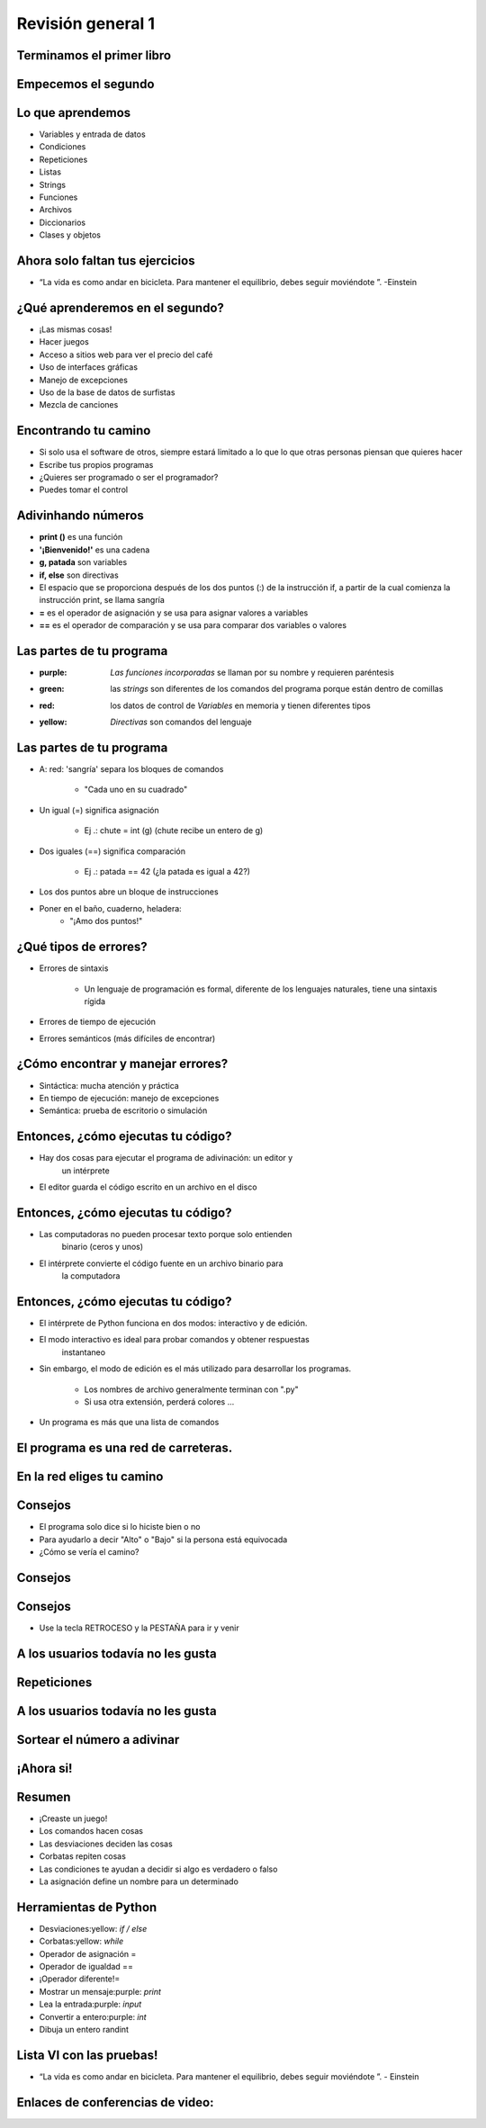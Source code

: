 .. raw:: html

    <style> .purple {color:purple} </style>
    <style> .green {color:green} </style>
    <style> .red {color:red} </style>
    <style> .yellow {color:yellow} </style>

.. role:: red
.. role:: purple
.. role:: green
.. role:: yellow


==================
Revisión general 1
==================


.. image:: img/TWP10_001.jpeg
   :height: 14.925cm
   :width: 9.258cm
   :align: center
   :alt: 


Terminamos el primer libro
==========================


.. image:: img/TWP30_001.jpeg
   :height: 14.384cm
   :width: 10cm
   :align: center
   :alt: 


Empecemos el segundo
====================


.. image:: img/TWP30_002.jpeg
   :height: 13.801cm
   :width: 13.801cm
   :align: center
   :alt: 


Lo que aprendemos
=================


+ Variables y entrada de datos
+ Condiciones
+ Repeticiones
+ Listas
+ Strings
+ Funciones
+ Archivos
+ Diccionarios
+ Clases y objetos


Ahora solo faltan tus ejercicios
================================


.. image:: img/TWP05_041.jpeg
   :height: 12.571cm
   :width: 9.411cm
   :align: center
   :alt: 

+ “La vida es como andar en bicicleta. Para mantener el equilibrio, debes seguir moviéndote ”. -Einstein



¿Qué aprenderemos en el segundo?
================================


+ ¡Las mismas cosas!
+ Hacer juegos
+ Acceso a sitios web para ver el precio del café
+ Uso de interfaces gráficas
+ Manejo de excepciones
+ Uso de la base de datos de surfistas
+ Mezcla de canciones


Encontrando tu camino
=====================


+ Si solo usa el software de otros, siempre estará limitado a lo que
  lo que otras personas piensan que quieres hacer
+ Escribe tus propios programas
+ ¿Quieres ser programado o ser el programador?
+ Puedes tomar el control

Adivinhando números
===================

+ **print ()** es una función
+ **'¡Bienvenido!'** es una cadena
+ **g, patada** son variables
+ **if, else** son directivas
+ El espacio que se proporciona después de los dos puntos (:) de la instrucción if, a partir de la cual comienza la instrucción print, se llama sangría
+ **=** es el operador de asignación y se usa para asignar valores a variables
+ **==** es el operador de comparación y se usa para comparar dos variables o valores


.. activecode:: Example9_1
   :nocodelens:
   :stdin:

    print('Bienvenido!')
    g = input('Ingrese un numero: ')
    chute = int(g)
    if chute == 42:
      print('¡Ganaste!')
    else:
      print('¡Tú perdiste!')
    print('¡Fin del juego!')
    

Las partes de tu programa
=========================



+ :purple: `Las funciones incorporadas` se llaman por su nombre y requieren paréntesis



+ :green: las `strings` son diferentes de los comandos del programa porque están dentro de    	comillas



+ :red: los datos de control de `Variables` en memoria y tienen diferentes tipos



+ :yellow: `Directivas` son comandos del lenguaje


Las partes de tu programa
=========================



+ A: red: 'sangría' separa los bloques de comandos

   + "Cada uno en su cuadrado"

+ Un igual (=) significa asignación

   + Ej .: chute = int (g) (chute recibe un entero de g)

+ Dos iguales (==) significa comparación

   + Ej .: patada == 42 (¿la patada es igual a 42?)

+ Los dos puntos abre un bloque de instrucciones

+ Poner en el baño, cuaderno, heladera:
   + "¡Amo dos puntos!"





¿Qué tipos de errores?
=======================



+ Errores de sintaxis

   + Un lenguaje de programación es formal, diferente de los lenguajes naturales, tiene una sintaxis rígida

+ Errores de tiempo de ejecución
+ Errores semánticos (más difíciles de encontrar)


¿Cómo encontrar y manejar errores?
==================================


+ Sintáctica: mucha atención y práctica
+ En tiempo de ejecución: manejo de excepciones
+ Semántica: prueba de escritorio o simulación


Entonces, ¿cómo ejecutas tu código?
===================================



+ Hay dos cosas para ejecutar el programa de adivinación: un editor y
   un intérprete
+ El editor guarda el código escrito en un archivo en el disco


.. image:: img/TWP30_004.png
   :height: 4.867cm
   :width: 10.979cm
   :align: center
   :alt: 


Entonces, ¿cómo ejecutas tu código?
===================================


+ Las computadoras no pueden procesar texto porque solo entienden
   binario (ceros y unos)
+ El intérprete convierte el código fuente en un archivo binario para
   la computadora

.. image:: img/TWP30_005.png
   :height: 5.921cm
   :width: 13.2cm
   :align: center
   :alt: 


Entonces, ¿cómo ejecutas tu código?
====================================

+ El intérprete de Python funciona en dos modos: interactivo y de edición.

+ El modo interactivo es ideal para probar comandos y obtener respuestas
   instantaneo

+ Sin embargo, el modo de edición es el más utilizado para desarrollar los programas.

   + Los nombres de archivo generalmente terminan con ".py"
   + Si usa otra extensión, perderá colores ...

+ Un programa es más que una lista de comandos


.. codelens:: Example9_2


   print("¡Bienvenido a mi programa!")
   print("¡Vuelva siempre!")
   
.. image:: img/TWP10_002.jpg
   :height: 5.524cm
   :width: 22.859cm
   :align: center
   :alt: 

El programa es una red de carreteras.
=====================================


.. image:: img/TWP10_004.png
   :height: 12.571cm
   :width: 18.78cm
   :align: center
   :alt: 


En la red eliges tu camino
==========================


.. image:: img/TWP10_009.jpg
   :height: 9.754cm
   :width: 22.859cm
   :align: center
   :alt: 


Consejos
========



+ El programa solo dice si lo hiciste bien o no
+ Para ayudarlo a decir "Alto" o "Bajo" si la persona está equivocada
+ ¿Cómo se vería el camino?


Consejos
========


.. image:: img/TWP30_006.jpg
   :height: 5.814cm
   :width: 10.8cm
   :align: center
   :alt: 


Consejos
===========


.. activecode:: Example9_3
   :nocodelens:
   :stdin:

    print('Bienvenido')
    g = input('Ingrese un numero:')
    chute = int(g)
    if chute == 42:
      print('¡Ganaste!')
    else:
      if chute > 42:
        print('Alto')
      else:
        print('Bajo')
    print('Fin del juego')

+ Use la tecla RETROCESO y la PESTAÑA para ir y venir


A los usuarios todavía no les gusta
===================================

.. image:: img/TWP30_009.jpg
   :height: 12.571cm
   :width: 7.946cm
   :align: center
   :alt: 


Repeticiones
============

.. image:: img/TWP15_001.jpg
   :height: 15.602cm
   :width: 16.801cm
   :align: center
   :alt: 


.. activecode:: Example9_4
   :nocodelens:
   :stdin:

    print('¡Bienvenido!')
    chute = 0
    while chute != 42:
      g = input('Ingrese un numero: ')
      chute = int(g)
      if chute == 42:
        print('¡Ganaste!')
      else:
        if chute > 42:
          print('Alto')
        else:
          print('Bajo')
    print('Fin del juego!')



.. image:: img/TWP15_007.jpg
   :height: 14.804cm
   :width: 22.181cm
   :align: center
   :alt: 



A los usuarios todavía no les gusta
====================================


.. image:: img/TWP30_0092.jpg
   :height: 12.571cm
   :width: 7.946cm
   :align: center
   :alt: 



Sortear el número a adivinar
============================


.. activecode:: Example9_5
   :nocodelens:
   :stdin:

    from random import randint
    print('¡Bienvenido!')
    sorteado = randint(1,100)
    chute = 0
    while chute != sorteado:
      g = input('Ingrese un numero: ')
      chute = int(g)
      if chute == sorteado:
        print('¡Ganaste!')
      else:
        if chute > sorteado:
          print('Alto')
        else:
          print('Bajo')
    print('Fin del juego!')


¡Ahora si!
==========


.. image:: img/TWP30_012.jpg
   :height: 10.873cm
   :width: 14.154cm
   :alt: 


Resumen
=======



+ ¡Creaste un juego!
+ Los comandos hacen cosas
+ Las desviaciones deciden las cosas
+ Corbatas repiten cosas
+ Las condiciones te ayudan a decidir si algo es verdadero o falso
+ La asignación define un nombre para un determinado




Herramientas de Python
======================



+ Desviaciones:yellow: `if / else`
+ Corbatas:yellow: `while`
+ Operador de asignación =
+ Operador de igualdad ==
+ ¡Operador diferente!=
+ Mostrar un mensaje:purple: `print`
+ Lea la entrada:purple: `input`
+ Convertir a entero:purple: `int`
+ Dibuja un entero randint


Lista VI con las pruebas!
=========================


.. image:: img/TWP05_041.jpeg
   :height: 12.571cm
   :width: 9.411cm
   :align: center
   :alt: 

+ “La vida es como andar en bicicleta. Para mantener el equilibrio, debes seguir moviéndote ”. - Einstein

Enlaces de conferencias de video:
=================================

.. youtube:: EnRWAg09wKs
      :height: 315
      :width: 560
      :align: center

.. youtube:: c8BEn0WiBpw
      :height: 315
      :width: 560
      :align: center

.. youtube:: e2XxWz37n5M
      :height: 315
      :width: 560
      :align: center

.. youtube:: BxlJpsyIilc
      :height: 315
      :width: 560
      :align: center

.. youtube:: wS9zn6yZY9s
      :height: 315
      :width: 560
      :align: center

.. youtube:: xXWOqrCTDys
      :height: 315
      :width: 560
      :align: center

.. youtube:: iYMDEXWEDxU
      :height: 315
      :width: 560
      :align: center

.. youtube:: a-herW9SXjo
      :height: 315
      :width: 560
      :align: center

.. youtube:: -ePLZkuEQic
      :height: 315
      :width: 560
      :align: center

.. youtube:: 7KaRKhiXrJY
      :height: 315
      :width: 560
      :align: center

.. youtube:: uoDAUDJetA0
      :height: 315
      :width: 560
      :align: center


.. disqus::
   :shortname: pyzombis
   :identifier: lecture9




